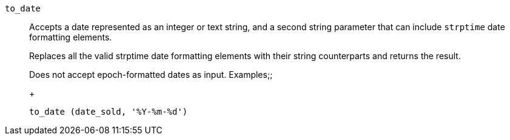 [#to_date]
`to_date`::
  Accepts a date represented as an integer or text string, and a second string parameter that can include `strptime` date formatting elements.
+
Replaces all the valid strptime date formatting elements with their string counterparts and returns the result.
+
Does not accept epoch-formatted dates as input.
  Examples;;
+
----
to_date (date_sold, '%Y-%m-%d')
----
